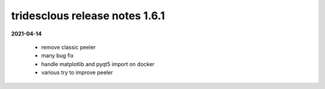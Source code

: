 tridesclous release notes 1.6.1
===============================

**2021-04-14**

  * remove classic peeler
  * many bug fix
  * handle matplotlib and pyqt5 import on docker
  * various try to improve peeler
